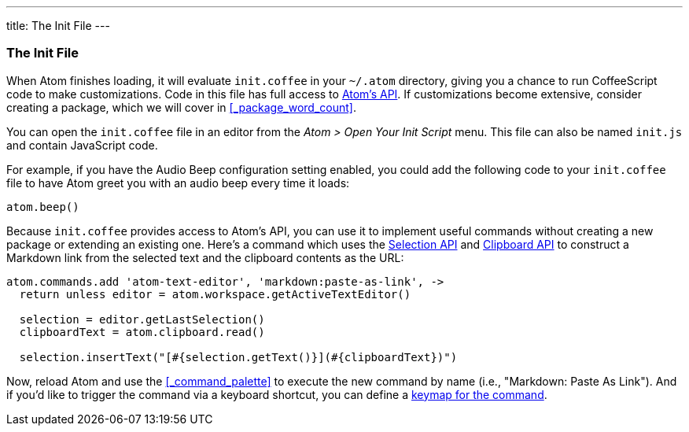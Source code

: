 ---
title: The Init File
---
[[_the_init_file]]
=== The Init File

When Atom finishes loading, it will evaluate `init.coffee` in your `~/.atom` directory, giving you a chance to run CoffeeScript code to make customizations. Code in this file has full access to https://atom.io/docs/api/latest/Atom[Atom's API]. If customizations become extensive, consider creating a package, which we will cover in <<_package_word_count>>.

You can open the `init.coffee` file in an editor from the _Atom > Open Your Init Script_ menu. This file can also be named `init.js` and contain JavaScript code.

For example, if you have the Audio Beep configuration setting enabled, you could add the following code to your `init.coffee` file to have Atom greet you with an audio beep every time it loads:

```coffee
atom.beep()
```

Because `init.coffee` provides access to Atom's API, you can use it to implement useful commands without creating a new package or extending an existing one. Here's a command which uses the https://atom.io/docs/api/latest/Selection[Selection API] and https://atom.io/docs/api/latest/Clipboard[Clipboard API] to construct a Markdown link from the selected text and the clipboard contents as the URL:

```coffee
atom.commands.add 'atom-text-editor', 'markdown:paste-as-link', ->
  return unless editor = atom.workspace.getActiveTextEditor()

  selection = editor.getLastSelection()
  clipboardText = atom.clipboard.read()

  selection.insertText("[#{selection.getText()}](#{clipboardText})")
```

Now, reload Atom and use the <<_command_palette>> to execute the new command by name (i.e., "Markdown: Paste As Link"). And if you'd like to trigger the command via a keyboard shortcut, you can define a <<_customizing_keybindings,keymap for the command>>.
